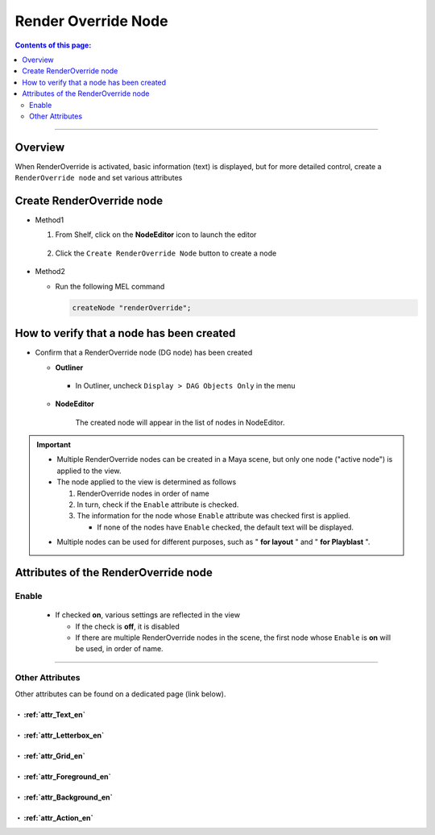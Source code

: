 .. _RenderOverrideNode_en:

Render Override Node
####################

.. contents:: Contents of this page:
   :depth: 2
   :local:

++++

Overview
********

When RenderOverride is activated, basic information (text) is displayed, but for more detailed control, create a ``RenderOverride node`` and set various attributes

.. figure:: ../../_images/outlinerFindNode.png
   :alt: outlinerFindNode


Create RenderOverride node
**************************

* Method1

  1. From Shelf, click on the **NodeEditor** icon to launch the editor

     .. figure:: ../../_images/shelf_editor_icon.png
        :alt: shelf_editor_icon

  2. Click the ``Create RenderOverride Node`` button to create a node

     .. figure:: ../../_images/NodeEditorAll.jpg
        :alt: NodeEditorAll

* Method2

  * Run the following MEL command

    .. code-block:: c++

       createNode "renderOverride";


How to verify that a node has been created
******************************************

* Confirm that a RenderOverride node (DG node) has been created

  * **Outliner**

    .. figure:: ../../_images/outlinerFindNode.png
       :alt: outlinerFindNode

    * In Outliner, uncheck ``Display > DAG Objects Only`` in the menu

      .. figure:: ../../_images/outlinerMenu.png
         :alt: outlinerMenu

  * **NodeEditor**

    .. figure:: ../../_images/NodeEditorAll.jpg
       :alt: NodeEditorAll

       The created node will appear in the list of nodes in NodeEditor.


.. important::

   * Multiple RenderOverride nodes can be created in a Maya scene, but only one node ("active node") is applied to the view.
   * The node applied to the view is determined as follows

     1. RenderOverride nodes in order of name
     2. In turn, check if the ``Enable`` attribute is checked.
     3. The information for the node whose ``Enable`` attribute was checked first is applied.

        * If none of the nodes have ``Enable`` checked, the default text will be displayed.

   .. sep

   * Multiple nodes can be used for different purposes, such as " **for layout** " and " **for Playblast** ".


Attributes of the RenderOverride node
*************************************

Enable
======

  .. figure:: ../../_images/attrEnable.png
     :alt: outlinerFindNode

  * If checked **on**, various settings are reflected in the view

    * If the check is **off**, it is disabled
    * If there are multiple RenderOverride nodes in the scene, the first node whose ``Enable`` is **on** will be used, in order of name.

++++

Other Attributes
====================

Other attributes can be found on a dedicated page (link below).


・ :ref:`attr_Text_en`
----------------------

・ :ref:`attr_Letterbox_en`
---------------------------

・ :ref:`attr_Grid_en`
----------------------

・ :ref:`attr_Foreground_en`
----------------------------

・ :ref:`attr_Background_en`
----------------------------

・ :ref:`attr_Action_en`
------------------------

